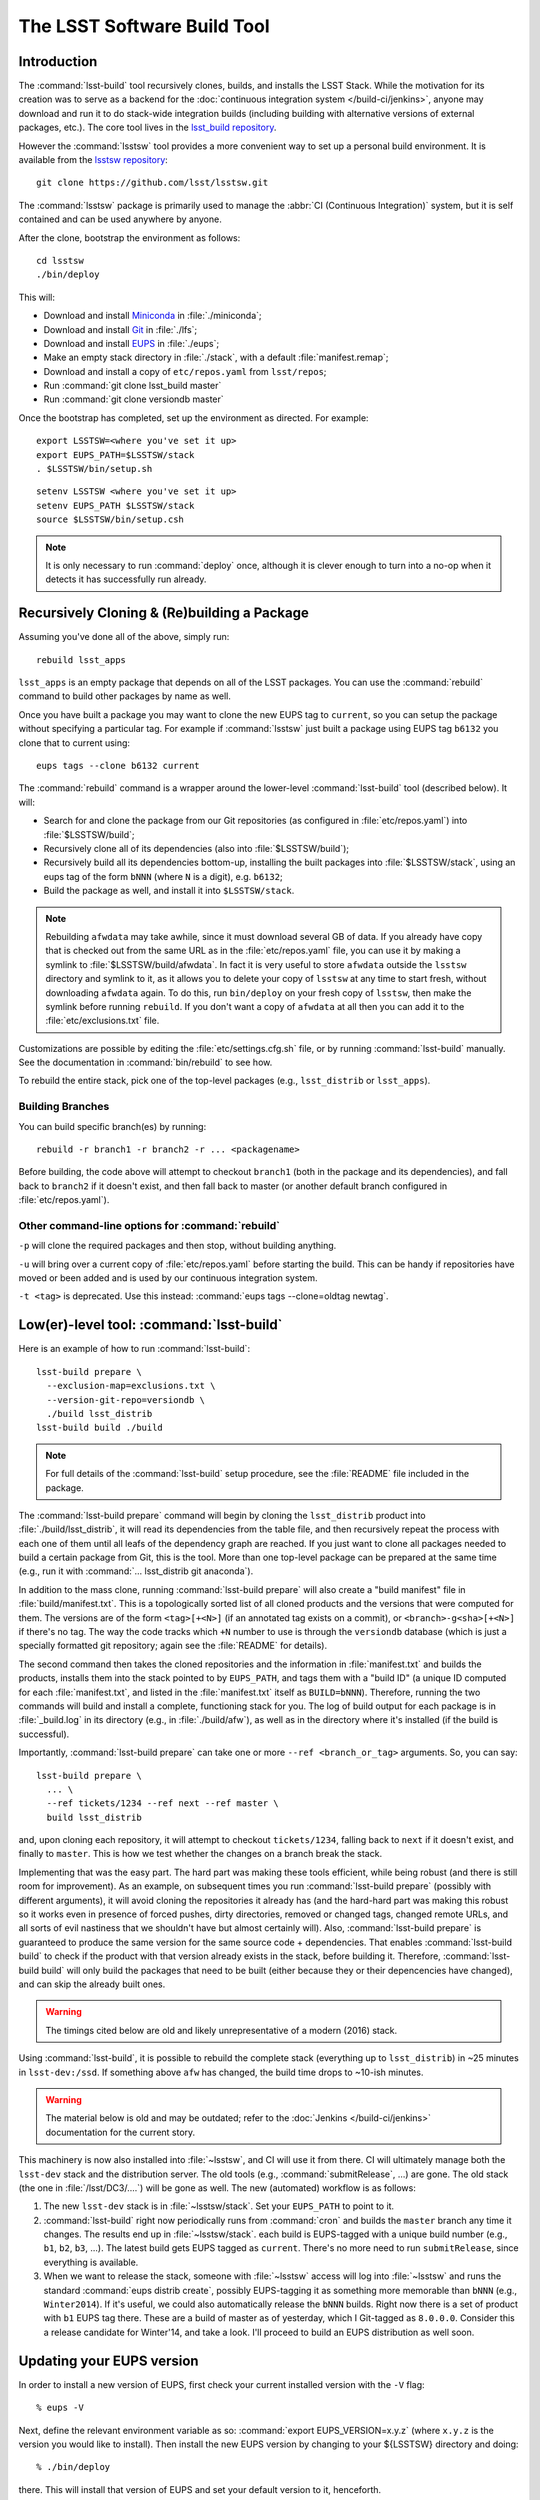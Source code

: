############################
The LSST Software Build Tool
############################

Introduction
============

The :command:`lsst-build` tool recursively clones, builds, and installs the
LSST Stack.  While the motivation for its creation was to serve as a backend
for the :doc:`continuous integration system </build-ci/jenkins>`, anyone may
download and run it to do stack-wide integration builds (including building
with alternative versions of external packages, etc.). The core tool lives in
the `lsst_build repository`_.

However the :command:`lsstsw` tool provides a more convenient way to set up
a personal build environment. It is available from the `lsstsw repository`_::

    git clone https://github.com/lsst/lsstsw.git

The :command:`lsstsw` package is primarily used to manage the :abbr:`CI
(Continuous Integration)` system, but it is self contained and can be used
anywhere by anyone.

After the clone, bootstrap the environment as follows::

    cd lsstsw
    ./bin/deploy

This will:

- Download and install `Miniconda`_ in :file:`./miniconda`;
- Download and install `Git`_ in :file:`./lfs`;
- Download and install `EUPS`_ in :file:`./eups`;
- Make an empty stack directory in :file:`./stack`, with a default
  :file:`manifest.remap`;
- Download and install a copy of ``etc/repos.yaml`` from ``lsst/repos``;
- Run :command:`git clone lsst_build master`
- Run :command:`git clone versiondb master`

Once the bootstrap has completed, set up the environment as directed. For
example::

    export LSSTSW=<where you've set it up>
    export EUPS_PATH=$LSSTSW/stack
    . $LSSTSW/bin/setup.sh

.. DO NOT use double quotes in examples -- it activates syntax highlighting

::

    setenv LSSTSW <where you've set it up>
    setenv EUPS_PATH $LSSTSW/stack
    source $LSSTSW/bin/setup.csh

.. note::

   It is only necessary to run :command:`deploy` once, although it is clever
   enough to turn into a no-op when it detects it has successfully run
   already.

.. _lsst_build repository: https://github.com/lsst/lsst_build.git
.. _lsstsw repository: https://github.com/lsst/lsstsw.git
.. _Miniconda: http://conda.pydata.org/miniconda.html
.. _Git: http://git-scm.com/
.. _EUPS: https://github.com/RobertLuptonTheGood/eups/

Recursively Cloning & (Re)building a Package
============================================

Assuming you've done all of the above, simply run::

    rebuild lsst_apps

``lsst_apps`` is an empty package that depends on all of the LSST packages.
You can use the :command:`rebuild` command to build other packages by name as
well.

Once you have built a package you may want to clone the new EUPS tag to
``current``, so you can setup the package without specifying a particular tag.
For example if :command:`lsstsw` just built a package using EUPS tag ``b6132``
you clone that to current using::

    eups tags --clone b6132 current

The :command:`rebuild` command is a wrapper around the lower-level
:command:`lsst-build` tool (described below). It will:

* Search for and clone the package from our Git repositories (as configured in
  :file:`etc/repos.yaml`) into :file:`$LSSTSW/build`;

* Recursively clone all of its dependencies (also into :file:`$LSSTSW/build`);

* Recursively build all its dependencies bottom-up, installing the built
  packages into :file:`$LSSTSW/stack`, using an eups tag of the form ``bNNN``
  (where ``N`` is a digit), e.g. ``b6132``;

* Build the package as well, and install it into ``$LSSTSW/stack``.


.. note::

   Rebuilding ``afwdata`` may take awhile, since it must download several GB
   of data. If you already have copy that is checked out from the same URL as
   in the :file:`etc/repos.yaml` file, you can use it by making a symlink to
   :file:`$LSSTSW/build/afwdata`. In fact it is very useful to store
   ``afwdata`` outside the ``lsstsw`` directory and symlink to it, as it
   allows you to delete your copy of ``lsstsw`` at any time to start fresh,
   without downloading ``afwdata`` again.  To do this, run ``bin/deploy``
   on your fresh copy of ``lsstsw``, then make the symlink before running
   ``rebuild``. If you don't want a copy of ``afwdata`` at all
   then you can add it to the :file:`etc/exclusions.txt` file.

Customizations are possible by editing the :file:`etc/settings.cfg.sh` file,
or by running :command:`lsst-build` manually. See the documentation in
:command:`bin/rebuild` to see how.

To rebuild the entire stack, pick one of the top-level packages (e.g.,
``lsst_distrib`` or ``lsst_apps``).

Building Branches
-----------------

You can build specific branch(es) by running::

    rebuild -r branch1 -r branch2 -r ... <packagename>

Before building, the code above will attempt to checkout ``branch1`` (both in the
package and its dependencies), and fall back to ``branch2`` if it doesn't exist,
and then fall back to master (or another default branch configured in
:file:`etc/repos.yaml`).

Other command-line options for :command:`rebuild`
-------------------------------------------------

``-p`` will clone the required packages and then stop, without building
anything.

``-u`` will bring over a current copy of :file:`etc/repos.yaml` before
starting the build.  This can be handy if repositories have moved or been
added and is used by our continuous integration system.

``-t <tag>`` is deprecated. Use this instead: :command:`eups tags
--clone=oldtag newtag`.

Low(er)-level tool: :command:`lsst-build`
=========================================

Here is an example of how to run :command:`lsst-build`::

    lsst-build prepare \
      --exclusion-map=exclusions.txt \
      --version-git-repo=versiondb \
      ./build lsst_distrib
    lsst-build build ./build

.. note::

   For full details of the :command:`lsst-build` setup procedure, see the
   :file:`README` file included in the package.

The :command:`lsst-build prepare` command will begin by cloning the
``lsst_distrib`` product into :file:`./build/lsst_distrib`, it will read its
dependencies from the table file, and then recursively repeat the process with
each one of them until all leafs of the dependency graph are reached. If you
just want to clone all packages needed to build a certain package from Git,
this is the tool.  More than one top-level package can be prepared at the same
time (e.g., run it with :command:`... lsst_distrib git anaconda`).

In addition to the mass clone, running :command:`lsst-build prepare` will also
create a "build manifest" file in :file:`build/manifest.txt`. This is a
topologically sorted list of all cloned products and the versions that were
computed for them. The versions are of the form ``<tag>[+<N>]`` (if an
annotated tag exists on a commit), or ``<branch>-g<sha>[+<N>]`` if there's no
tag. The way the code tracks which ``+N`` number to use is through the
``versiondb`` database (which is just a specially formatted git repository;
again see the :file:`README` for details).

The second command then takes the cloned repositories and the information in
:file:`manifest.txt` and builds the products, installs them into the stack
pointed to by ``EUPS_PATH``, and tags them with a "build ID" (a unique
ID computed for each :file:`manifest.txt`, and listed in the
:file:`manifest.txt` itself as ``BUILD=bNNN``). Therefore, running the two
commands will build and install a complete, functioning stack for you. The log
of build output for each package is in :file:`_build.log` in its directory
(e.g., in :file:`./build/afw`), as well as in the directory where it's
installed (if the build is successful).

Importantly, :command:`lsst-build prepare` can take one or more ``--ref
<branch_or_tag>`` arguments. So, you can say::

    lsst-build prepare \
      ... \
      --ref tickets/1234 --ref next --ref master \
      build lsst_distrib

and, upon cloning each repository, it will attempt to checkout
``tickets/1234``, falling back to ``next`` if it doesn't exist, and finally to
``master``. This is how we test whether the changes on a branch break the
stack.

Implementing that was the easy part. The hard part was making these tools
efficient, while being robust (and there is still room for improvement). As an
example, on subsequent times you run :command:`lsst-build prepare` (possibly
with different arguments), it will avoid cloning the repositories it already
has (and the hard-hard part was making this robust so it works even in
presence of forced pushes, dirty directories, removed or changed tags, changed
remote URLs, and all sorts of evil nastiness that we shouldn't have but almost
certainly will). Also, :command:`lsst-build prepare` is guaranteed to produce
the same version for the same source code + dependencies. That enables
:command:`lsst-build build` to check if the product with that version already
exists in the stack, before building it. Therefore, :command:`lsst-build
build` will only build the packages that need to be built (either because they
or their depencencies have changed), and can skip the already built ones.

.. warning::

   The timings cited below are old and likely unrepresentative of a modern
   (2016) stack.

Using :command:`lsst-build`, it is possible to rebuild the complete stack
(everything up to ``lsst_distrib``) in ~25 minutes in ``lsst-dev:/ssd``. If
something above ``afw`` has changed, the build time drops to ~10-ish minutes.

.. warning::

   The material below is old and may be outdated; refer to the
   :doc:`Jenkins </build-ci/jenkins>` documentation for the current story.

This machinery is now also installed into :file:`~lsstsw`, and CI will
use it from there. CI will ultimately manage both the ``lsst-dev`` stack
and the distribution server. The old tools (e.g., :command:`submitRelease`,
...) are gone. The old stack (the one in :file:`/lsst/DC3/....`) will be gone as well.
The new (automated) workflow is as follows:

#. The new ``lsst-dev`` stack is in :file:`~lsstsw/stack`. Set your
   ``EUPS_PATH`` to point to it.

#. :command:`lsst-build` right now periodically runs from :command:`cron` and
   builds the ``master`` branch any time it changes. The results end up in
   :file:`~lsstsw/stack`.  each build is EUPS-tagged with a unique build
   number (e.g., ``b1``, ``b2``, ``b3``, ...).  The latest build gets EUPS
   tagged as ``current``. There's no more need to run ``submitRelease``, since
   everything is available.

#. When we want to release the stack, someone with :file:`~lsstsw` access will
   log into :file:`~lsstsw` and runs the standard :command:`eups distrib
   create`, possibly EUPS-tagging it as something more memorable than ``bNNN``
   (e.g., ``Winter2014``). If it's useful, we could also automatically release
   the ``bNNN`` builds.  Right now there is a set of product with ``b1`` EUPS
   tag there. These are a build of master as of yesterday, which I Git-tagged
   as ``8.0.0.0``. Consider this a release candidate for Winter'14, and take a
   look.  I'll proceed to build an EUPS distribution as well soon.

Updating your EUPS version
==========================

In order to install a new version of EUPS, first check your current
installed version with the ``-V`` flag::

    % eups -V

Next, define the relevant environment variable as so: :command:`export
EUPS_VERSION=x.y.z` (where ``x.y.z`` is the version you would like to
install).  Then install the new EUPS version by changing to your
${LSSTSW} directory and doing::

    % ./bin/deploy

there.  This will install that version of EUPS and set your default
version to it, henceforth.

Older versions will still be available under ``${LSSTSW}/eups``, and you
can switch back to those by simply setting again :command:`export
EUPS_VERSION=a.b.c`, opening a new terminal window, and then executing
``source $LSSTSW/bin/setup.sh`` in that window to make ``a.b.c`` the
default version.  Opening any new terminal window from here will keep
using this version, also.

The simplest place to find all available versions of EUPS is by `looking at GitHub <https://github.com/RobertLuptonTheGood/eups/releases>`__.
